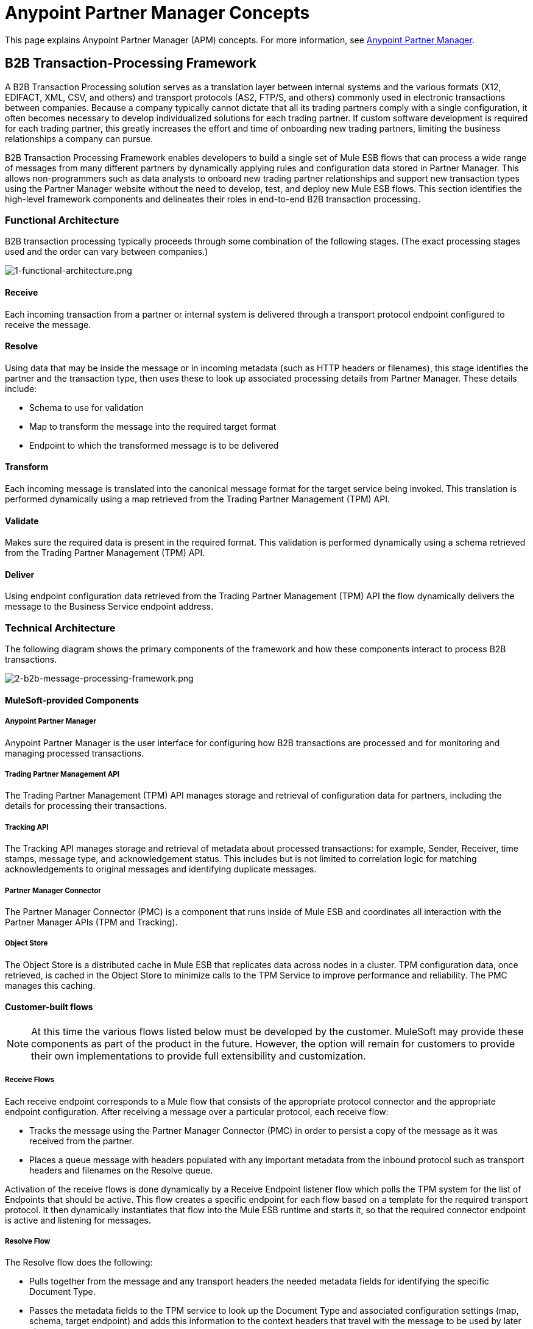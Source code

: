 = Anypoint Partner Manager Concepts

:keywords: Anypoint b2b Anypoint Partner Manager concepts

This page explains Anypoint Partner Manager (APM) concepts. For more information, see link:/anypoint-b2b/anypoint-partner-manager[Anypoint Partner Manager].

:toc:

== B2B Transaction-Processing Framework

A B2B Transaction Processing solution serves as a translation layer between internal systems and the various formats (X12, EDIFACT, XML, CSV, and others) and transport protocols (AS2, FTP/S, and others) commonly used in electronic transactions between companies.  Because a company typically cannot dictate that all its trading partners comply with a single configuration, it often becomes necessary to develop individualized solutions for each trading partner. If custom software development is required for each trading partner, this greatly increases the effort and time of onboarding new trading partners, limiting the business relationships a company can pursue.

B2B Transaction Processing Framework enables developers to build a single set of Mule ESB flows that can process a wide range of messages from many different partners by dynamically applying rules and configuration data stored in Partner Manager. This allows non-programmers such as data analysts to onboard new trading partner relationships and support new transaction types using the Partner Manager website without the need to develop, test, and deploy new Mule ESB flows. This section identifies the high-level framework components and delineates their roles in end-to-end B2B transaction processing.

=== Functional Architecture

B2B transaction processing typically proceeds through some combination of the following stages. (The exact processing stages used and the order can vary between companies.)

image:1-functional-architecture.png[1-functional-architecture.png]

==== Receive

Each incoming transaction from a partner or internal system is delivered through a transport protocol endpoint configured to receive the message.

==== Resolve
Using data that may be inside the message or in incoming metadata (such as HTTP headers or filenames), this stage identifies the partner and the transaction type, then uses these to look up associated processing details from Partner Manager. These details include:

* Schema to use for validation
* Map to transform the message into the required target format
* Endpoint to which the transformed message is to be delivered

==== Transform

Each incoming message is translated into the canonical message format for the target service being invoked. This translation is performed dynamically using a map retrieved from the Trading Partner Management (TPM) API.

==== Validate
Makes sure the required data is present in the required format. This validation is performed dynamically using a schema retrieved from the Trading Partner Management (TPM) API.

==== Deliver
Using endpoint configuration data retrieved from the Trading Partner Management (TPM) API the flow dynamically delivers the message to the Business Service endpoint address.

=== Technical Architecture
The following diagram shows the primary components of the framework and how these components interact to process B2B transactions.

image:2-b2b-message-processing-framework.png[2-b2b-message-processing-framework.png]

==== MuleSoft-provided Components

===== Anypoint Partner Manager
Anypoint Partner Manager is the user interface for configuring how B2B transactions are processed and for monitoring and managing processed transactions.

===== Trading Partner Management API
The Trading Partner Management (TPM) API manages storage and retrieval of configuration data for partners, including the details for processing their transactions.

===== Tracking API
The Tracking API manages storage and retrieval of metadata about processed transactions: for example, Sender, Receiver, time stamps, message type, and acknowledgement status. This includes but is not limited to correlation logic for matching acknowledgements to original messages and identifying duplicate messages.

===== Partner Manager Connector
The Partner Manager Connector (PMC) is a component that runs inside of Mule ESB and coordinates all interaction with the Partner Manager APIs (TPM and Tracking).

===== Object Store
The Object Store is a distributed cache in Mule ESB that replicates data across nodes in a cluster. TPM configuration data, once retrieved, is cached in the Object Store to minimize calls to the TPM Service to improve performance and reliability. The PMC manages this caching.

==== Customer-built flows
NOTE: At this time the various flows listed below must be developed by the customer. MuleSoft may provide these components as part of the product in the future. However, the option will remain for customers to provide their own implementations to provide full extensibility and customization.

===== Receive Flows
Each receive endpoint corresponds to a Mule flow that consists of the appropriate protocol connector and the appropriate endpoint configuration. After receiving a message over a particular protocol, each receive flow:

* Tracks the message using the Partner Manager Connector (PMC) in order to persist a copy of the message as it was received from the partner.
* Places a queue message with headers populated with any important metadata from the inbound protocol such as transport headers and filenames on the Resolve queue.

Activation of the receive flows is done dynamically by a Receive Endpoint listener flow which polls the TPM system for the list of Endpoints that should be active. This flow creates a specific endpoint for each flow based on a template for the required transport protocol. It then dynamically instantiates that flow into the Mule ESB runtime and starts it, so that the required connector endpoint is active and listening for messages.

===== Resolve Flow
The Resolve flow does the following:

* Pulls together from the message and any transport headers the needed metadata fields for identifying the specific Document Type.
* Passes the metadata fields to the TPM service to look up the Document Type and associated configuration settings (map, schema, target endpoint) and adds this information to the context headers that travel with the message to be used by later stages.
* Passes the message to the next processing stage.

===== Transform Flow
The Transform flow:

* Dynamically applies the configured mapping script from the context header to translate the message into the canonical format for the target Business Service.
* Does any necessary data translation, such as resolving partner values to your values using lookup tables, functions, and flows.
* Uses the PMC to track the mapped, canonical version of the message.
* Passes the updated message body to the next processing stage.

===== Validate Flow
The Validate flow:

* Dynamically applies the configured schema script to validate that the message is in the required format.
* Uses the PMC to track the validation result for the message.
* Passes the message to the next processing stage.

===== Deliver Flow
The Deliver Flow:

* Invokes the target service by passing the transformed message to the configured transport endpoint.
* Uses the PMC to track the result from the target service.

===== Message Payload Persistence Flow
The Message Payload Persistence Flow is an optional flow that can be implemented to store message payloads at various stages. It receives a MuleSoft message from the PMC, persists that message payload to the desired data store, and returns a URL that can be used to retrieve the message later using the Message Payload Retrieval Flow. The URL is stored in the related tracking data stored in the Tracking API in Anypoint Partner Manager and displayed to the user in the context of the transaction. Clicking this link will invoke the Message Payload Retrieval Flow and display the message payload in a pop-up window.

===== Message Payload Retrieval API Flow
The Message Payload Retrieval API Flow is used to retrieve the message payload with a URL (which contains the specific transactionId of the message to be retrieved).

===== Business Service Flows
For each target internal service, there is typically a Mule ESB flow that exposes a REST-based API and communicates with the backend system using the appropriate connector or connectors. These Business Service flows are not technically part of the B2B system, but are often part of the overall solution.

===== Replay Flow
The replay flow coordinates replaying transactions. It polls the Tracking service for transactions that have been marked for replay. When it finds transactions that need to be replayed it:

. Pulls the original Message body and headers from the Tracking API and the Message Payload Retrieval API.
. Constructs a new Mule message with the original payload and headers and passes it to the Resolve flow to reprocess the transaction.
. Tracks the fact that the transaction has been replayed.
. Updates the TPM service to indicate that the replay is complete

=== Information Architecture: Partner Manager-configurable entities and terms
Anypoint Partner Manager stores the following configuration data in order to support the dynamic processing of different transaction types for different trading partners.

image:3-b2b-transaction.png[3-b2b-transaction.png]

==== Partner
Represents an external company with which your company does business. Your company itself is also considered a Partner.[3][4]

==== Partnership
Represents the relationship with an external company with which your company does business. Your company itself is also considered a Partner, and there is a special partnership called the “Home Org” in the Anypoint Partner Manager product.

==== Partner Identifier
A predefined identifier of a specific Partner. There are several types of Partner Identifiers used in B2B transactions and configurable in APM. For example, for EDI X12 documents there are ISA identifiers, which are used in EDI interchanges to identify the sender and receiver. AS2 is another type of identifier used in AS2 transmissions.

==== Document, Message, File
These different terms are used interchangeably and somewhat loosely in various B2B domains, to reflect an instance of a structured payload being passed through the system to convey information about a transaction. For consistency, the APM documentation uses the term Document to represent this concept.

==== Document Type
A specific message type that is configured in the system. A Document Type is identified by the following pieces of information:

* Standard - X12, EDIFACT, XML, CSV, JSON, etc.
* Version:
** X12 - 4010, 5010, etc.
** RosettaNet - PIP3B3v11.12.00
** for Standards that don’t have versions (XML, CSV, etc.) Version is empty
* Message Type
** X12 - 850, 855, 856, etc.
** RosettaNet - 3B3
** XML - root node name, namespace
** CSV, JSON - Name given to the transaction, not necessarily contained in the message

==== Document Properties
Document Properties are data fields that are extracted from received documents for the purpose of searching, correlation, TPM resolution, or duplicate checking. Document Properties are configured for Document Types. The user provides the Name of the property and the Path (XPath for XML, JSONPath for others) for retrieving the property from the document. These properties are extracted from the document by the Tracking API and stored to be used later for the purposes mentioned above.

==== Schema
The schema is stored with the Document Type. It is one of the following depending on the message type:

[%header,cols="3s,7a"]
|===
|Message Type
|Schema type

|XML
|XSD file
|CSV
|NA
|EDI
|EDI Schema Language (ESL) file
|JSON
|Json Schema
|===

==== Map

Map script (XSLT or DataWeave) for transforming from one Document Type to another Document Type.

==== Source Channel
Details for how a particular Document is received. Received is used here relative to the B2B Transaction Processing flows. An inbound transaction would have a Source Channel that receives a Document from an external partner. An outbound transaction would have a Source Channel that receives a Document from an internal system.

==== Target Channel
Details for how a particular Document is delivered or sent out. Sent is used here relative to the B2B Transaction Processing flows. An inbound transaction would have a Target Channel that sends a Document to an internal system. An outbound transaction would have a Target Channel that sends a Document to an external partner.

==== Route
Connects a Source Channel to a Target Channel.

==== Transaction
Denotes the end-to-end processing of a single instance of a document from the receipt at an endpoint all the way to the desired destination. A TransactionId can be used to find metadata and persisted payloads for the transaction at each stage.

==== Inbound vs. Outbound Transaction
Inbound versus Outbound is always used to denote direction of documents being exchanged between partners. A document from an external partner to the home organization is considered Inbound. A document sent from the home organization to an external partner is considered Outbound.[5][6]
The following diagram depicts the relationship between these configuration entities relative to the processing of inbound or outbound transactions:

image:4-inbound-outbound.png[4-inbound-outbound.png]

Note that in order to be flexible enough to support the range of possible usage scenarios, this information architecture supports configuration options that are not all needed in every scenario.

For example, a common pattern for inbound transactions is to map an incoming Document into a standard internal format, often called the “canonical” format. If the target system accepts this canonical format, there is no need to apply two maps. A map can be configured for the Source Channel to transform into the canonical format, and there is no map needed for the Target Channel. However, if there are multiple Target Channels for a given Source Channel, there may be a need to apply an additional map in one of the Target Channels, so in that case two different maps would be applied.

For an Outbound transaction, the document might originate in the canonical format and so there may not be a map required in the Source Channel, but there would be one in the Target Channel to map to the desired format of the external partner.

=== User Interface

The Anypoint Partner Manager user interface enables configuration of:

* B2B Transactions
* Partners
* Channels
* Documents
* Document Properties
* Endpoints
* Maps
* Routes

==== Transaction Monitoring

* Search and view results of processed transactions.
* View end-to-end processing that occurred for a transaction.
* Manually cause the replay of failed transactions.


== Resolution Processes

APM offers a flexible approach to setting up different kinds of configurations
for document definitions, endpoints, and routes. For example, you can configure
a catch-all document definition for a given standard. You can then apply this
definition to your trading partner in case
a document does not match any of the defined document definitions. Going
even further, you can configure a global catch-all for this standard such that it
is applied to all your partners. In order to support this level of flexibility,
configurations are defined at the partner or the home organization level.
APM attempts to resolve a configuration at the home organization level should
it fail to resolve it at the partner level. The next sub-sections  describe in
more detail the resolution process for each type of configuration.

=== Document Definition Resolution

As briefly mentioned above, you can configure a document definition to cover
different message types and versions. Leaving a document definitions's message
type and version undefined implicitly means that the document definition can be
applied to any document for the given standard. Alternatively, you can explicitly
set message type and version to the reserved keyword _ANY_ to attain the same
behavior. APM always tries first to match a document to the most specific
document definition before trying to match the document to a more general
document definition. What follows is a flowchart showing the
sequence of decisions APM goes through to arrive at the document
definition to use during route resolution or tracking.

image:resolve-document-definition.png[Document definition resolution flowchart]

APM comes with pre-configured read-only document definitions for X12 and EDIFACT
that are defined on the home organization. An X12 or EDIFACT document that is not
covered by any user-defined document definition *always* matches to one of
these pre-defined document definitions.

=== Endpoint Resolution

Endpoint resolution kicks in when an APM managed connector pulls down its
configuration from APM. The resolution outputs the endpoint that the connector
reads to configure itself. The following factors drive the resolution process:

* Partner
* Endpoint type, that is, send or receive
* Transport type such as AS2
* Document's standard such as X12
* Document's version
* Document's message type

The resolution process for endpoints is shown in the next flowchart:

image:resolve-endpoint.png[Endpoint resolution flowchart]

=== Routes Resolution

Calling Partner Manager Connector's _resolve-route_ operation triggers routes
resolution in APM which, similar to endpoint resolution, is driven by the subsequent
factors:

* Partner
* Transport type such as AS2
* Document's standard such as X12
* Document's version
* Document's message type

After taking a closer look, notice that the endpoint type is not included in
the list of factors determining the output of routes. The is because the process
assumes the endpoint to be always of type receive. The following flowchart
describes APM's logic for resolving routes:

image:resolve-routes.png[Routes resolution flowchart]

== Tracking

For a given message, APM facilitates storage of:

Payload:: The content of the message

Metadata:: Data about the message

The <<Partner Manager Connector>> posts:

* Metadata from <<Customer-built flows>> to the <<Tracking API>>
* Payload data within <<Customer-built flows>> to <<Tracking Data Storage>>.

The customer then uses <<Anypoint Partner Manager>> to request and view metadata and payload data, a process which includes the <<Trading Partner Management API>> and <<Tracking Data Storage>>. This process is shown below.

image:tracking-storage-and-retreival[Tracking: Storage and Retrieval]

=== Payload Tracking

APM payload tracking is designed to allow extensive customer control. You decide the following:

* Where payloads are stored
* For how long payloads are stored
* Who has access to payloads

=== Metadata Tracking

Metadata tracking is used for searching and viewing. Customers define properties to track, such as:

* Date and time
* Sender
* Recipient
* Payload URL - This URL points to the message payload and is part of metadata tracking; the message payload itself is part of <<Payload Tracking>>.

=== Tracking Data Storage

You can store tracking data in either of two ways.

==== Amazon S3

Amazon Simple Storage Service (Amazon S3), provides developers and IT teams with secure, durable, highly-scalable cloud storage. Using this method, you need only create an account and configure account credentials in APM.

==== Customer-Selected Storage

This method enables a customer to store its message data at a location of its choice. For example, data can be stored in an on-premises database.
